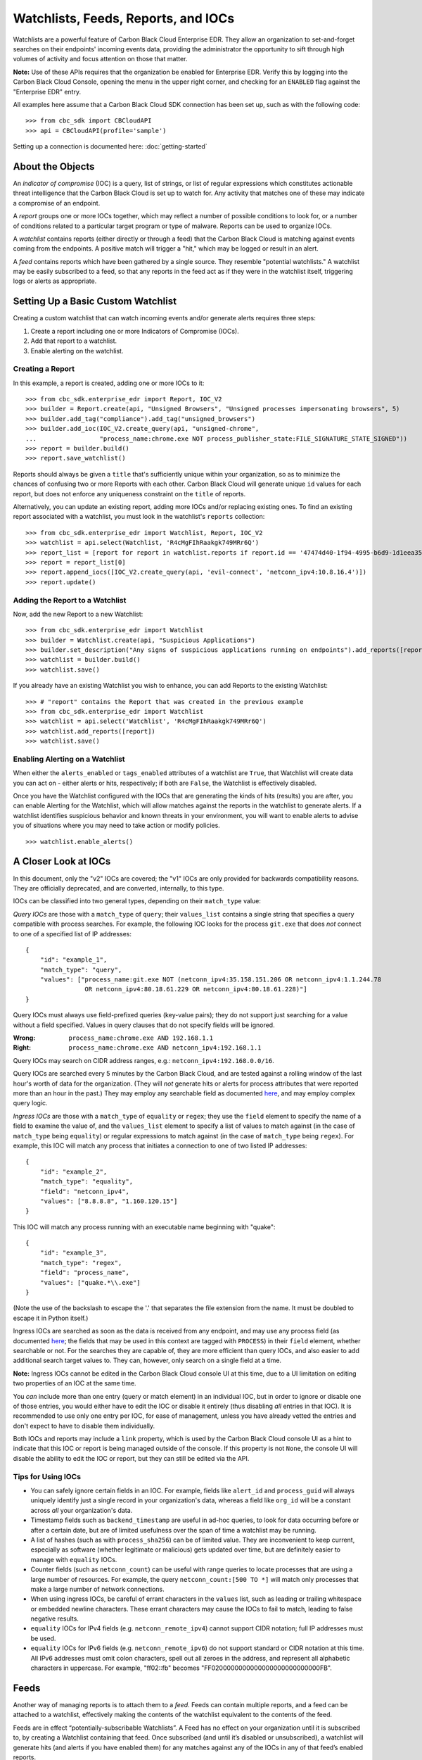 Watchlists, Feeds, Reports, and IOCs
====================================
Watchlists are a powerful feature of Carbon Black Cloud Enterprise EDR. They allow an organization to set-and-forget
searches on their endpoints' incoming events data, providing the administrator the opportunity to sift through high
volumes of activity and focus attention on those that matter.

**Note:** Use of these APIs requires that the organization be enabled for Enterprise EDR.  Verify this by logging into
the Carbon Black Cloud Console, opening the menu in the upper right corner, and checking for an ``ENABLED`` flag
against the "Enterprise EDR" entry.

All examples here assume that a Carbon Black Cloud SDK connection has been set up, such as with the following code:

::

    >>> from cbc_sdk import CBCloudAPI
    >>> api = CBCloudAPI(profile='sample')

Setting up a connection is documented here: :doc:`getting-started`

About the Objects
-----------------
An *indicator of compromise* (IOC) is a query, list of strings, or list of regular expressions which constitutes
actionable threat intelligence that the Carbon Black Cloud is set up to watch for.  Any activity that matches one of
these may indicate a compromise of an endpoint.

A *report* groups one or more IOCs together, which may reflect a number of possible conditions to look for, or a number
of conditions related to a particular target program or type of malware.  Reports can be used to organize IOCs.

A *watchlist* contains reports (either directly or through a feed) that the Carbon Black Cloud is matching against
events coming from the endpoints. A positive match will trigger a "hit," which may be logged or result in an alert.

A *feed* contains reports which have been gathered by a single source. They resemble "potential watchlists."
A watchlist may be easily subscribed to a feed, so that any reports in the feed act as if they were in the watchlist
itself, triggering logs or alerts as appropriate.

Setting Up a Basic Custom Watchlist
-----------------------------------
Creating a custom watchlist that can watch incoming events and/or generate alerts requires three steps:

1. Create a report including one or more Indicators of Compromise (IOCs).
2. Add that report to a watchlist.
3. Enable alerting on the watchlist.

Creating a Report
+++++++++++++++++
In this example, a report is created, adding one or more IOCs to it:

::

    >>> from cbc_sdk.enterprise_edr import Report, IOC_V2
    >>> builder = Report.create(api, "Unsigned Browsers", "Unsigned processes impersonating browsers", 5)
    >>> builder.add_tag("compliance").add_tag("unsigned_browsers")
    >>> builder.add_ioc(IOC_V2.create_query(api, "unsigned-chrome",
    ...                 "process_name:chrome.exe NOT process_publisher_state:FILE_SIGNATURE_STATE_SIGNED"))
    >>> report = builder.build()
    >>> report.save_watchlist()

Reports should always be given a ``title`` that's sufficiently unique within your organization, so as to minimize
the chances of confusing two or more Reports with each other.  Carbon Black Cloud will generate unique ``id`` values
for each report, but does not enforce any uniqueness constraint on the ``title`` of reports.

Alternatively, you can update an existing report, adding more IOCs and/or replacing existing ones.  To find an existing
report associated with a watchlist, you must look in the watchlist's ``reports`` collection:

::

    >>> from cbc_sdk.enterprise_edr import Watchlist, Report, IOC_V2
    >>> watchlist = api.select(Watchlist, 'R4cMgFIhRaakgk749MRr6Q')
    >>> report_list = [report for report in watchlist.reports if report.id == '47474d40-1f94-4995-b6d9-1d1eea3528b3']
    >>> report = report_list[0]
    >>> report.append_iocs([IOC_V2.create_query(api, 'evil-connect', 'netconn_ipv4:10.8.16.4')])
    >>> report.update()

Adding the Report to a Watchlist
++++++++++++++++++++++++++++++++
Now, add the new Report to a new Watchlist:

::

    >>> from cbc_sdk.enterprise_edr import Watchlist
    >>> builder = Watchlist.create(api, "Suspicious Applications")
    >>> builder.set_description("Any signs of suspicious applications running on endpoints").add_reports([report])
    >>> watchlist = builder.build()
    >>> watchlist.save()

If you already have an existing Watchlist you wish to enhance, you can add Reports to the existing Watchlist:

::

    >>> # "report" contains the Report that was created in the previous example
    >>> from cbc_sdk.enterprise_edr import Watchlist
    >>> watchlist = api.select('Watchlist', 'R4cMgFIhRaakgk749MRr6Q')
    >>> watchlist.add_reports([report])
    >>> watchlist.save()

Enabling Alerting on a Watchlist
++++++++++++++++++++++++++++++++
When either the ``alerts_enabled`` or ``tags_enabled`` attributes of a watchlist are ``True``, that Watchlist will
create data you can act on - either alerts or hits, respectively; if both are ``False``, the Watchlist is effectively
disabled.

Once you have the Watchlist configured with the IOCs that are generating the kinds of hits (results) you are after,
you can enable Alerting for the Watchlist, which will allow matches against the reports in the watchlist to generate
alerts.  If a watchlist identifies suspicious behavior and known threats in your environment, you will want to enable
alerts to advise you of situations where you may need to take action or modify policies.

::

    >>> watchlist.enable_alerts()

A Closer Look at IOCs
---------------------
In this document, only the "v2" IOCs are covered; the "v1" IOCs are only provided for backwards compatibility
reasons. They are officially deprecated, and are converted, internally, to this type.

IOCs can be classified into two general types, depending on their ``match_type`` value:

*Query IOCs* are those with a ``match_type`` of ``query``; their ``values_list`` contains a single string that
specifies a query compatible with process searches.  For example, the following IOC looks for the process ``git.exe``
that does *not* connect to one of a specified list of IP addresses:

::

    {
        "id": "example_1",
        "match_type": "query",
        "values": ["process_name:git.exe NOT (netconn_ipv4:35.158.151.206 OR netconn_ipv4:1.1.244.78
                    OR netconn_ipv4:80.18.61.229 OR netconn_ipv4:80.18.61.228)"]
    }

Query IOCs must always use field-prefixed queries (key-value pairs); they do not support just searching for a value
without a field specified.  Values in query clauses that do not specify fields will be ignored.

:Wrong: ``process_name:chrome.exe AND 192.168.1.1``
:Right: ``process_name:chrome.exe AND netconn_ipv4:192.168.1.1``

Query IOCs may search on CIDR address ranges, e.g.: ``netconn_ipv4:192.168.0.0/16``.

Query IOCs are searched every 5 minutes by the Carbon Black Cloud, and are tested against a rolling window of the
last hour's worth of data for the organization.  (They will *not* generate hits or alerts for process attributes that
were reported more than an hour in the past.)  They may employ any searchable field as documented
`here <https://developer.carbonblack.com/reference/carbon-black-cloud/platform/latest/platform-search-fields/>`_,
and may employ complex query logic.

*Ingress IOCs* are those with a ``match_type`` of ``equality`` or ``regex``; they use the ``field`` element to specify
the name of a field to examine the value of, and the ``values_list`` element to specify a list of values to match
against (in the case of ``match_type`` being ``equality``) or regular expressions to match against (in the case of
``match_type`` being ``regex``).  For example, this IOC will match any process that initiates a connection to one of
two listed IP addresses:

::

    {
        "id": "example_2",
        "match_type": "equality",
        "field": "netconn_ipv4",
        "values": ["8.8.8.8", "1.160.120.15"]
    }

This IOC will match any process running with an executable name beginning with "quake":

::

    {
        "id": "example_3",
        "match_type": "regex",
        "field": "process_name",
        "values": ["quake.*\\.exe"]
    }

(Note the use of the backslash to escape the '.' that separates the file extension from the name.  It must be doubled
to escape it in Python itself.)

Ingress IOCs are searched as soon as the data is received from any endpoint, and may use any process field
(as documented
`here <https://developer.carbonblack.com/reference/carbon-black-cloud/platform/latest/platform-search-fields/>`_;
the fields that may be used in this context are tagged with ``PROCESS``)
in their ``field`` element, whether searchable or not.  For the searches they are capable of, they are more efficient
than query IOCs, and also easier to add additional search target values to.  They can, however, only search on a single
field at a time.

**Note:** Ingress IOCs cannot be edited in the Carbon Black Cloud console UI at this time, due to a UI limitation
on editing two properties of an IOC at the same time.

You *can* include more than one entry (query or match element) in an individual IOC, but in order to ignore or disable
one of those entries, you would either have to edit the IOC or disable it entirely (thus disabling *all* entries in
that IOC).  It is recommended to use only one entry per IOC, for ease of management, unless you have already vetted the
entries and don't expect to have to disable them individually.

Both IOCs and reports may include a ``link`` property, which is used by the Carbon Black Cloud console UI as a hint
to indicate that this IOC or report is being managed outside of the console.  If this property is not ``None``,
the console UI will disable the ability to edit the IOC or report, but they can still be edited via the API.

Tips for Using IOCs
+++++++++++++++++++
* You can safely ignore certain fields in an IOC.  For example, fields like ``alert_id`` and ``process_guid`` will
  always uniquely identify just a single record in your organization's data, whereas a field like ``org_id`` will be
  a constant across *all* your organization's data.
* Timestamp fields such as ``backend_timestamp`` are useful in ad-hoc queries, to look for data occurring before or
  after a certain date, but are of limited usefulness over the span of time a watchlist may be running.
* A list of hashes (such as with ``process_sha256``) can be of limited value.  They are inconvenient to keep current,
  especially as software (whether legitimate or malicious) gets updated over time, but are definitely easier to manage
  with ``equality`` IOCs.
* Counter fields (such as ``netconn_count``) can be useful with range queries to locate processes that are using a
  large number of resources.  For example, the query ``netconn_count:[500 TO *]`` will match only processes that make
  a large number of network connections.
* When using ingress IOCs, be careful of errant characters in the ``values`` list, such as leading or trailing
  whitespace or embedded newline characters.  These errant characters may cause the IOCs to fail to match, leading to
  false negative results.
* ``equality`` IOCs for IPv4 fields (e.g. ``netconn_remote_ipv4``) cannot support CIDR notation; full IP addresses
  must be used.
* ``equality`` IOCs for IPv6 fields (e.g. ``netconn_remote_ipv6``) do not support standard or CIDR notation at this
  time. All IPv6 addresses must omit colon characters, spell out all zeroes in the address, and represent all
  alphabetic characters in uppercase. For example, "ff02::fb" becomes "FF0200000000000000000000000000FB".

Feeds
-----
Another way of managing reports is to attach them to a *feed.* Feeds can contain multiple reports, and a feed can be
attached to a watchlist, effectively making the contents of the watchlist equivalent to the contents of the feed.

Feeds are in effect “potentially-subscribable Watchlists”. A Feed has no effect on your organization until it is
subscribed to, by creating a Watchlist containing that feed. Once subscribed (and until it’s disabled or unsubscribed),
a watchlist will generate hits (and alerts if you have enabled them) for any matches against any of the IOCs in any of
that feed’s enabled reports.

**Note:** The feeds that are created by these examples are *private feeds,* meaning they are only visible within an
organization and can be created by anyone with sufficient privileges in the organization.  There are additional types
of feeds; *reserved feeds* can only be created by MSSPs, and *public feeds* can only be created or edited by
VMware Carbon Black.

A new feed may be created as follows (assuming the new report for that feed is stored in the ``report`` variable):

::

    >>> from cbc_sdk.enterprise_edr import Feed
    >>> builder = Feed.create(api, 'Suspicious Applications', 'http://example.com/location',
    ...                       'Any signs of suspicious applications running on our endpoints', 'external_threat_intel')
    >>> builder.set_source_label('Where the info is coming from')
    >>> builder.add_reports([report])
    >>> feed = builder.build()
    >>> feed.save()

If you have an existing feed, a new report may be added to it as follows (assuming the new report is stored in the
``report`` variable):

::

    >>> from cbc_sdk.enterprise_edr import Feed
    >>> feed = cb.select(Feed, 'ABCDEFGHIJKLMNOPQRSTUVWX')
    >>> feed.append_reports([report])

To update or delete an existing report in a feed, look for it in the feed's ``reports`` collection, then call the
``update()`` method on the report to replace its contents, or the ``delete()`` method on the report to delete it
entirely.  The ``replace_reports()`` method on the ``Feed`` object may also be used, but caution must be taken, as
that method will replace *all* of the reports in a feed at once.

To subscribe to a feed, a new watchlist must be created around it:

::

    >>> watchlist = Watchlist.create_from_feed(feed, "Subscribed feed", "Subscription to the new feed")
    >>> watchlist.save()

Limitations of Reports and Watchlists
-------------------------------------
Individual reports may contain no more than 10,000 IOCs.  Reports containing more than 1,000 IOCs will not be editable
via the Carbon Black Cloud console UI, but may still be managed using APIs.

Individual watchlists may contain no more than 10,000 reports.  Any more than that may lead to timeouts when managing
the watchlist through the Carbon Black Cloud console UI, and possibly when managing it through APIs as well.
